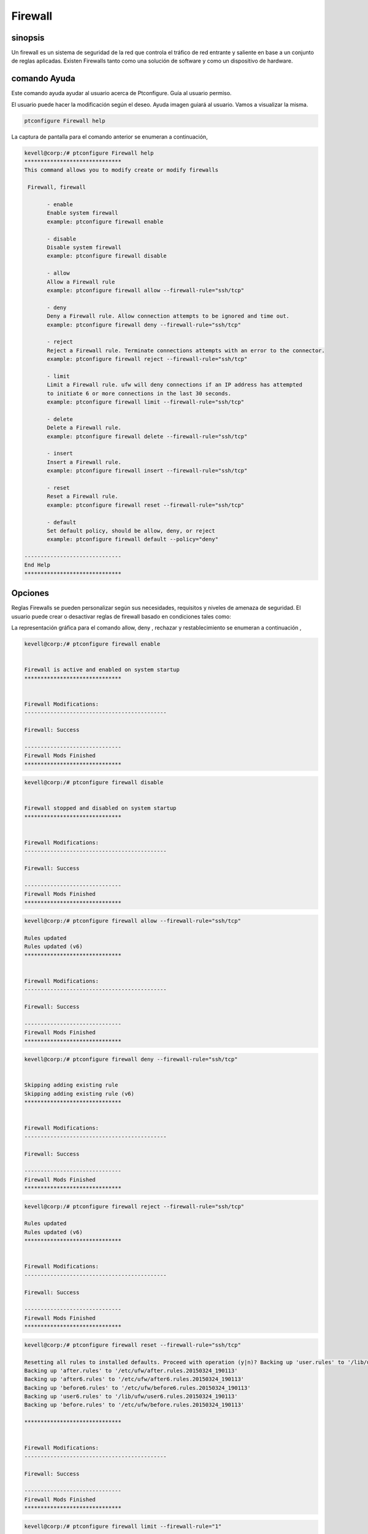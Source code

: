 ===========
Firewall
===========

sinopsis
----------

Un firewall es un sistema de seguridad de la red que controla el tráfico de red entrante y saliente en base a un conjunto de reglas aplicadas. Existen Firewalls tanto como una solución de software y como un dispositivo de hardware.

comando Ayuda
---------------------

Este comando ayuda ayudar al usuario acerca de Ptconfigure. Guía al usuario permiso.

El usuario puede hacer la modificación según el deseo. Ayuda imagen guiará al usuario. Vamos a visualizar la misma.

.. code-block:: bash

  ptconfigure Firewall help

La captura de pantalla para el comando anterior se enumeran a continuación,

.. code-block:: bash

 kevell@corp:/# ptconfigure Firewall help
 ******************************
 This command allows you to modify create or modify firewalls

  Firewall, firewall

        - enable
        Enable system firewall
        example: ptconfigure firewall enable

        - disable
        Disable system firewall
        example: ptconfigure firewall disable

        - allow
        Allow a Firewall rule
        example: ptconfigure firewall allow --firewall-rule="ssh/tcp"

        - deny
        Deny a Firewall rule. Allow connection attempts to be ignored and time out.
        example: ptconfigure firewall deny --firewall-rule="ssh/tcp"

        - reject
        Reject a Firewall rule. Terminate connections attempts with an error to the connector.
        example: ptconfigure firewall reject --firewall-rule="ssh/tcp"

        - limit
        Limit a Firewall rule. ufw will deny connections if an IP address has attempted
        to initiate 6 or more connections in the last 30 seconds.
        example: ptconfigure firewall limit --firewall-rule="ssh/tcp"

        - delete
        Delete a Firewall rule.
        example: ptconfigure firewall delete --firewall-rule="ssh/tcp"

        - insert
        Insert a Firewall rule.
        example: ptconfigure firewall insert --firewall-rule="ssh/tcp"

        - reset
        Reset a Firewall rule.
        example: ptconfigure firewall reset --firewall-rule="ssh/tcp"

        - default
        Set default policy, should be allow, deny, or reject
        example: ptconfigure firewall default --policy="deny"

 ------------------------------
 End Help
 ******************************

Opciones
-------------

Reglas Firewalls se pueden personalizar según sus necesidades, requisitos y niveles de amenaza de seguridad. El usuario puede crear o desactivar reglas de firewall basado en condiciones tales como:

.. cssclass:: table-bordered

 +----------------------+-----------------------------------------------------------+----------------------------------------+
 | parámetros           | función                                                   | comentario                             |
 +======================+===========================================================+========================================+
 |IP address            | El bloqueo de una determinada dirección IP o un rango de  |                                        | 
 |                      | direcciones IP, lo que usted piensa es depredadora        |                                        |
 +----------------------+-----------------------------------------------------------+----------------------------------------+
 |Enable                | Habilitar firewall del sistema                            | Ptconfigure firewall enable            |
 +----------------------+-----------------------------------------------------------+----------------------------------------+
 |Disable               | Firewall del sistema Desactivar                           | Ptconfigure firewall disable           |
 +----------------------+-----------------------------------------------------------+----------------------------------------+
 |Allow                 | Permitir regla de firewall                                | Ptconfigure firewall allow –firewall-  |
 |                      |                                                           | rule=”ssh/tcp”                         |
 +----------------------+-----------------------------------------------------------+----------------------------------------+
 |Deny                  | Permitir intento de conexión que se ignora y el tiempo    | Ptconfigure firewall deny –firewall-   |
 |                      | de espera                                                 | rule=”ssh/tcp”                         |
 +----------------------+-----------------------------------------------------------+----------------------------------------+
 |Reject                | Terminar los intentos de conexión con un error al         | Ptconfigure firewall reject –firewall- |
 |                      | conector                                                  | rule=”ssh/tcp”                         |
 +----------------------+-----------------------------------------------------------+----------------------------------------+
 |Limit                 | Ufw negará conexiones si una dirección IP tiene 6 o       | Ptconfigure firewall limit –firewall-  |
 |                      | iniciar intentó más conexión en los últimos 30 segundos.  | rule=”ssh/tcp”                         |
 +----------------------+-----------------------------------------------------------+----------------------------------------+
 |Delete                | Eliminar una regla de firewall                            | Ptconfigure firewall delete –firewall- |
 |                      |                                                           | rule=”ssh/tcp”                         |
 +----------------------+-----------------------------------------------------------+----------------------------------------+
 |Insert                | Inserte una regla de firewall                             | Ptconfigure firewall insert –firewall- |
 |                      |                                                           | rule=”ssh/tcp”                         |
 +----------------------+-----------------------------------------------------------+----------------------------------------+
 |Reset                 | Cambiar una regla de firewall                             | Ptconfigure firewall reset –firewall-  |
 |                      |                                                           | rule=”ssh/tcp”                         |
 +----------------------+-----------------------------------------------------------+----------------------------------------+
 |default               | Política predeterminada, debe ser permitir, denegar o     | Ptconfigure firewall default –         |
 |                      | rechazar.                                                 | policy=”deny”|                         |
 +----------------------+-----------------------------------------------------------+----------------------------------------+

La representación gráfica para el comando allow, deny , rechazar y restablecimiento se enumeran a continuación ,



.. code-block:: bash

 kevell@corp:/# ptconfigure firewall enable 


 Firewall is active and enabled on system startup 
 ****************************** 


 Firewall Modifications: 
 -------------------------------------------- 

 Firewall: Success 

 ------------------------------ 
 Firewall Mods Finished 
 ****************************** 

.. code-block:: bash


 kevell@corp:/# ptconfigure firewall disable 


 Firewall stopped and disabled on system startup 
 ****************************** 


 Firewall Modifications: 
 -------------------------------------------- 

 Firewall: Success 

 ------------------------------ 
 Firewall Mods Finished 
 ****************************** 

.. code-block:: bash

 kevell@corp:/# ptconfigure firewall allow --firewall-rule="ssh/tcp"

 Rules updated
 Rules updated (v6)
 ******************************


 Firewall Modifications:
 --------------------------------------------

 Firewall: Success

 ------------------------------
 Firewall Mods Finished
 ******************************

.. code-block:: bash


 kevell@corp:/# ptconfigure firewall deny --firewall-rule="ssh/tcp"


 Skipping adding existing rule
 Skipping adding existing rule (v6)
 ******************************


 Firewall Modifications:
 --------------------------------------------

 Firewall: Success

 ------------------------------
 Firewall Mods Finished
 ******************************

.. code-block:: bash


 kevell@corp:/# ptconfigure firewall reject --firewall-rule="ssh/tcp"

 Rules updated
 Rules updated (v6)
 ******************************


 Firewall Modifications:
 --------------------------------------------

 Firewall: Success

 ------------------------------
 Firewall Mods Finished
 ******************************


.. code-block:: bash


 kevell@corp:/# ptconfigure firewall reset --firewall-rule="ssh/tcp"

 Resetting all rules to installed defaults. Proceed with operation (y|n)? Backing up 'user.rules' to '/lib/ufw/user.rules.20150324_190113'
 Backing up 'after.rules' to '/etc/ufw/after.rules.20150324_190113'
 Backing up 'after6.rules' to '/etc/ufw/after6.rules.20150324_190113'
 Backing up 'before6.rules' to '/etc/ufw/before6.rules.20150324_190113'
 Backing up 'user6.rules' to '/lib/ufw/user6.rules.20150324_190113'
 Backing up 'before.rules' to '/etc/ufw/before.rules.20150324_190113'
 
 ******************************


 Firewall Modifications:
 --------------------------------------------

 Firewall: Success

 ------------------------------
 Firewall Mods Finished
 ******************************

.. code-block:: bash

 kevell@corp:/# ptconfigure firewall limit --firewall-rule="1" 


 Rules updated 
 Rules updated (v6) 
 ****************************** 


 Firewall Modifications: 
 -------------------------------------------- 

 Firewall: Success 

 ------------------------------ 
 Firewall Mods Finished 
 ****************************** 

.. code-block:: bash

 kevell@corp:/# ptconfigure firewall delete --firewall-rule="1" 


 Rules updated 
 ****************************** 


 Firewall Modifications: 
 -------------------------------------------- 

 Firewall: Success 

 ------------------------------ 
 Firewall Mods Finished 
 ****************************** 

.. code-block:: bash

 kevell@corp:/# ptconfigure firewall insert --RowNum="1" --firewall-rule="ssh" 

 Rules updated 
 Rules updated (v6) 
 ****************************** 


 Firewall Modifications: 
 -------------------------------------------- 
 
 Firewall: Success 

 ------------------------------ 
 Firewall Mods Finished 
 ****************************** 

.. code-block:: bash


 kevell@corp:/# ptconfigure firewall default --policy="deny" 


 [Pharaoh Logging] Policy param for set default must be allow, deny or reject 
 Default incoming policy changed to 'deny' 
 (be sure to update your rules accordingly) 
 ****************************** 


 Firewall Modifications: 
 -------------------------------------------- 

 Firewall: Success 

 ------------------------------ 
 Firewall Mods Finished 
 ******************************


Beneficios
--------------

* El servidor de seguridad impide el acceso no deseado al sistema a través de una conexión de red mediante la identificación y prevención de 
  comunicación a través de los puertos de riesgo.
* Sistema de comunicarse a través de muchos puertos reconocidos diferentes, y el servidor de seguridad tiende a permitir que estos sin 
  preguntar o alertar al usuario.
* Los firewalls también pueden detectar la actividad "sospechosa" desde el exterior.
* El usuario puede configurar su dominio de acuerdo a su deseo.
